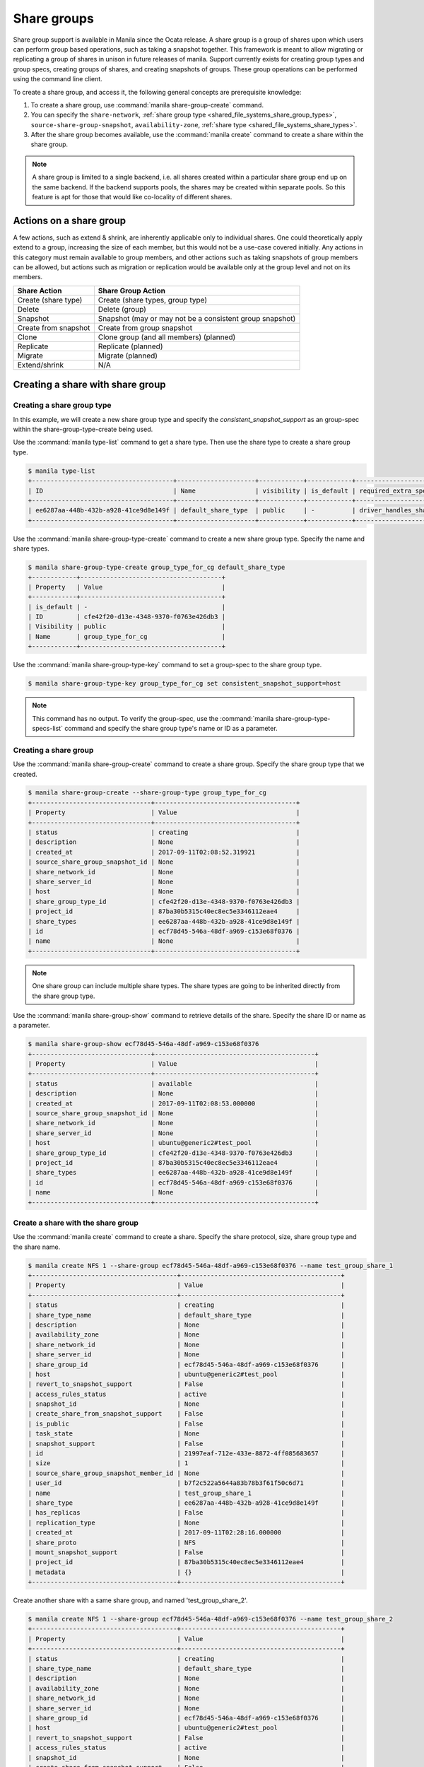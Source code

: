 ..
      Copyright (c) 2017 Jun Zhong

      Licensed under the Apache License, Version 2.0 (the "License"); you may
      not use this file except in compliance with the License. You may obtain
      a copy of the License at

          http://www.apache.org/licenses/LICENSE-2.0

      Unless required by applicable law or agreed to in writing, software
      distributed under the License is distributed on an "AS IS" BASIS, WITHOUT
      WARRANTIES OR CONDITIONS OF ANY KIND, either express or implied. See the
      License for the specific language governing permissions and limitations
      under the License.


============
Share groups
============

Share group support is available in Manila since the Ocata release. A share
group is a group of shares upon which users can perform group based operations,
such as taking a snapshot together. This framework is meant to allow migrating
or replicating a group of shares in unison in future releases of manila.
Support currently exists for creating group types and group specs, creating
groups of shares, and creating snapshots of groups. These group operations can
be performed using the command line client.

To create a share group, and access it, the following general concepts
are prerequisite knowledge:

#. To create a share group, use :command:`manila share-group-create` command.

#. You can specify the ``share-network``, :ref:`share group type <shared_file_systems_share_group_types>`,
   ``source-share-group-snapshot``, ``availability-zone``,
   :ref:`share type <shared_file_systems_share_types>`.

#. After the share group becomes available, use the :command:`manila create`
   command to create a share within the share group.

.. note::
   A share group is limited to a single backend, i.e. all shares created within
   a particular share group end up on the same backend. If the backend supports
   pools, the shares may be created within separate pools. So this feature is
   apt for those that would like co-locality of different shares.

Actions on a share group
~~~~~~~~~~~~~~~~~~~~~~~~

A few actions, such as extend & shrink, are inherently applicable only to
individual shares. One could theoretically apply extend to a group, increasing
the size of each member, but this would not be a use-case covered initially.
Any actions in this category must remain available to group members, and
other actions such as taking snapshots of group members can be allowed, but
actions such as migration or replication would be available only at the group
level and not on its members.

====================== ========================================================
Share Action           Share Group Action
====================== ========================================================
Create (share type)    Create (share types, group type)
Delete                 Delete (group)
Snapshot               Snapshot (may or may not be a consistent group snapshot)
Create from snapshot   Create from group snapshot
Clone                  Clone group (and all members) (planned)
Replicate              Replicate (planned)
Migrate                Migrate (planned)
Extend/shrink          N/A
====================== ========================================================

Creating a share with share group
~~~~~~~~~~~~~~~~~~~~~~~~~~~~~~~~~

Creating a share group type
---------------------------

In this example, we will create a new share group type and specify the
`consistent_snapshot_support` as an group-spec within the
share-group-type-create being used.

Use the :command:`manila type-list` command to get a share type.
Then use the share type to create a share group type.

.. code-block:: console

   $ manila type-list
   +--------------------------------------+---------------------+------------+------------+--------------------------------------+-----------------------------+
   | ID                                   | Name                | visibility | is_default | required_extra_specs                 | optional_extra_specs        |
   +--------------------------------------+---------------------+------------+------------+--------------------------------------+-----------------------------+
   | ee6287aa-448b-432b-a928-41ce9d8e149f | default_share_type  | public     | -          | driver_handles_share_servers : False |                             |
   +--------------------------------------+---------------------+------------+------------+--------------------------------------+-----------------------------+

Use the :command:`manila share-group-type-create` command to create a new
share group type. Specify the name and share types.

.. code-block:: console

   $ manila share-group-type-create group_type_for_cg default_share_type
   +------------+--------------------------------------+
   | Property   | Value                                |
   +------------+--------------------------------------+
   | is_default | -                                    |
   | ID         | cfe42f20-d13e-4348-9370-f0763e426db3 |
   | Visibility | public                               |
   | Name       | group_type_for_cg                    |
   +------------+--------------------------------------+

Use the :command:`manila share-group-type-key` command to set a group-spec to the
share group type.

.. code-block:: console

   $ manila share-group-type-key group_type_for_cg set consistent_snapshot_support=host

.. note::
   This command has no output. To verify the group-spec, use the
   :command:`manila share-group-type-specs-list` command and specify
   the share group type's name or ID as a parameter.

Creating a share group
----------------------

Use the :command:`manila share-group-create` command to create a share group.
Specify the share group type that we created.

.. code-block:: console

   $ manila share-group-create --share-group-type group_type_for_cg
   +--------------------------------+--------------------------------------+
   | Property                       | Value                                |
   +--------------------------------+--------------------------------------+
   | status                         | creating                             |
   | description                    | None                                 |
   | created_at                     | 2017-09-11T02:08:52.319921           |
   | source_share_group_snapshot_id | None                                 |
   | share_network_id               | None                                 |
   | share_server_id                | None                                 |
   | host                           | None                                 |
   | share_group_type_id            | cfe42f20-d13e-4348-9370-f0763e426db3 |
   | project_id                     | 87ba30b5315c40ec8ec5e3346112eae4     |
   | share_types                    | ee6287aa-448b-432b-a928-41ce9d8e149f |
   | id                             | ecf78d45-546a-48df-a969-c153e68f0376 |
   | name                           | None                                 |
   +--------------------------------+--------------------------------------+

.. note::
   One share group can include multiple share types. The share types are going
   to be inherited directly from the share group type.

Use the :command:`manila share-group-show` command to retrieve details of the share.
Specify the share ID or name as a parameter.

.. code-block:: console

   $ manila share-group-show ecf78d45-546a-48df-a969-c153e68f0376
   +--------------------------------+-------------------------------------------+
   | Property                       | Value                                     |
   +--------------------------------+-------------------------------------------+
   | status                         | available                                 |
   | description                    | None                                      |
   | created_at                     | 2017-09-11T02:08:53.000000                |
   | source_share_group_snapshot_id | None                                      |
   | share_network_id               | None                                      |
   | share_server_id                | None                                      |
   | host                           | ubuntu@generic2#test_pool                 |
   | share_group_type_id            | cfe42f20-d13e-4348-9370-f0763e426db3      |
   | project_id                     | 87ba30b5315c40ec8ec5e3346112eae4          |
   | share_types                    | ee6287aa-448b-432b-a928-41ce9d8e149f      |
   | id                             | ecf78d45-546a-48df-a969-c153e68f0376      |
   | name                           | None                                      |
   +--------------------------------+-------------------------------------------+

Create a share with the share group
-----------------------------------

Use the :command:`manila create` command to create a share. Specify the share
protocol, size, share group type and the share name.

.. code-block:: console

   $ manila create NFS 1 --share-group ecf78d45-546a-48df-a969-c153e68f0376 --name test_group_share_1
   +---------------------------------------+-------------------------------------------+
   | Property                              | Value                                     |
   +---------------------------------------+-------------------------------------------+
   | status                                | creating                                  |
   | share_type_name                       | default_share_type                        |
   | description                           | None                                      |
   | availability_zone                     | None                                      |
   | share_network_id                      | None                                      |
   | share_server_id                       | None                                      |
   | share_group_id                        | ecf78d45-546a-48df-a969-c153e68f0376      |
   | host                                  | ubuntu@generic2#test_pool                 |
   | revert_to_snapshot_support            | False                                     |
   | access_rules_status                   | active                                    |
   | snapshot_id                           | None                                      |
   | create_share_from_snapshot_support    | False                                     |
   | is_public                             | False                                     |
   | task_state                            | None                                      |
   | snapshot_support                      | False                                     |
   | id                                    | 21997eaf-712e-433e-8872-4ff085683657      |
   | size                                  | 1                                         |
   | source_share_group_snapshot_member_id | None                                      |
   | user_id                               | b7f2c522a5644a83b78b3f61f50c6d71          |
   | name                                  | test_group_share_1                        |
   | share_type                            | ee6287aa-448b-432b-a928-41ce9d8e149f      |
   | has_replicas                          | False                                     |
   | replication_type                      | None                                      |
   | created_at                            | 2017-09-11T02:28:16.000000                |
   | share_proto                           | NFS                                       |
   | mount_snapshot_support                | False                                     |
   | project_id                            | 87ba30b5315c40ec8ec5e3346112eae4          |
   | metadata                              | {}                                        |
   +---------------------------------------+-------------------------------------------+

Create another share with a same share group, and named 'test_group_share_2'.

.. code-block:: console

   $ manila create NFS 1 --share-group ecf78d45-546a-48df-a969-c153e68f0376 --name test_group_share_2
   +---------------------------------------+-------------------------------------------+
   | Property                              | Value                                     |
   +---------------------------------------+-------------------------------------------+
   | status                                | creating                                  |
   | share_type_name                       | default_share_type                        |
   | description                           | None                                      |
   | availability_zone                     | None                                      |
   | share_network_id                      | None                                      |
   | share_server_id                       | None                                      |
   | share_group_id                        | ecf78d45-546a-48df-a969-c153e68f0376      |
   | host                                  | ubuntu@generic2#test_pool                 |
   | revert_to_snapshot_support            | False                                     |
   | access_rules_status                   | active                                    |
   | snapshot_id                           | None                                      |
   | create_share_from_snapshot_support    | False                                     |
   | is_public                             | False                                     |
   | task_state                            | None                                      |
   | snapshot_support                      | False                                     |
   | id                                    | 8d34a9a3-3b8c-4771-af2c-66c78fe1e0b1      |
   | size                                  | 1                                         |
   | source_share_group_snapshot_member_id | None                                      |
   | user_id                               | b7f2c522a5644a83b78b3f61f50c6d71          |
   | name                                  | test_group_share_2                        |
   | share_type                            | ee6287aa-448b-432b-a928-41ce9d8e149f      |
   | has_replicas                          | False                                     |
   | replication_type                      | None                                      |
   | created_at                            | 2017-09-11T21:01:36.000000                |
   | share_proto                           | NFS                                       |
   | mount_snapshot_support                | False                                     |
   | project_id                            | 87ba30b5315c40ec8ec5e3346112eae4          |
   | metadata                              | {}                                        |
   +---------------------------------------+-------------------------------------------+


Creating a share group snapshot
-------------------------------

Create a share group sanpshot of the share group

Use the :command:`manila share-group-snapshot-create` command to create a
share group snapshot. Specify the share group ID or name.

.. code-block:: console

   $ manila share-group-snapshot-create  ecf78d45-546a-48df-a969-c153e68f0376
   +----------------+--------------------------------------+
   | Property       | Value                                |
   +----------------+--------------------------------------+
   | status         | creating                             |
   | name           | None                                 |
   | created_at     | 2017-09-11T21:04:54.612737           |
   | share_group_id | ecf78d45-546a-48df-a969-c153e68f0376 |
   | project_id     | 87ba30b5315c40ec8ec5e3346112eae4     |
   | id             | ac387240-08dc-4b23-80f6-ffc481e6c87a |
   | description    | None                                 |
   +----------------+--------------------------------------+

Show the members of the share group snapshot

Use the :command:`manila share-group-snapshot-create` command to see all
share members of share group snapshot. Specify the share group snapshot
ID or name.

.. code-block:: console

   $ manila share-group-snapshot-list-members  ac387240-08dc-4b23-80f6-ffc481e6c87a
   +--------------------------------------+------+
   | Share ID                             | Size |
   +--------------------------------------+------+
   | 21997eaf-712e-433e-8872-4ff085683657 | 1    |
   | 8d34a9a3-3b8c-4771-af2c-66c78fe1e0b1 | 1    |
   +--------------------------------------+------+

Show the details of the share group snapshot

.. code-block:: console

   $ manila share-group-snapshot-show ac387240-08dc-4b23-80f6-ffc481e6c87a
   +----------------+--------------------------------------+
   | Property       | Value                                |
   +----------------+--------------------------------------+
   | status         | available                            |
   | name           | None                                 |
   | created_at     | 2017-09-11T21:04:55.000000           |
   | share_group_id | ecf78d45-546a-48df-a969-c153e68f0376 |
   | project_id     | 87ba30b5315c40ec8ec5e3346112eae4     |
   | id             | ac387240-08dc-4b23-80f6-ffc481e6c87a |
   | description    | None                                 |
   +----------------+--------------------------------------+

Deleting share groups
---------------------

Use the :command:`manila share-group-delete <group_id>`
to delete share groups.

Deleting share group snapshots
------------------------------
Use the :command:`manila share-group-snapshot-delete <group_snapshot_id>`
to delete share a share group snapshot.

.. important::
    Before attempting to delete a share group or a share group snapshot, make
    sure that all its constituent shares and snapshots were deleted.
    Users will need to delete share group snapshots before attempting to delete
    shares within  ashare group or the group itself.
